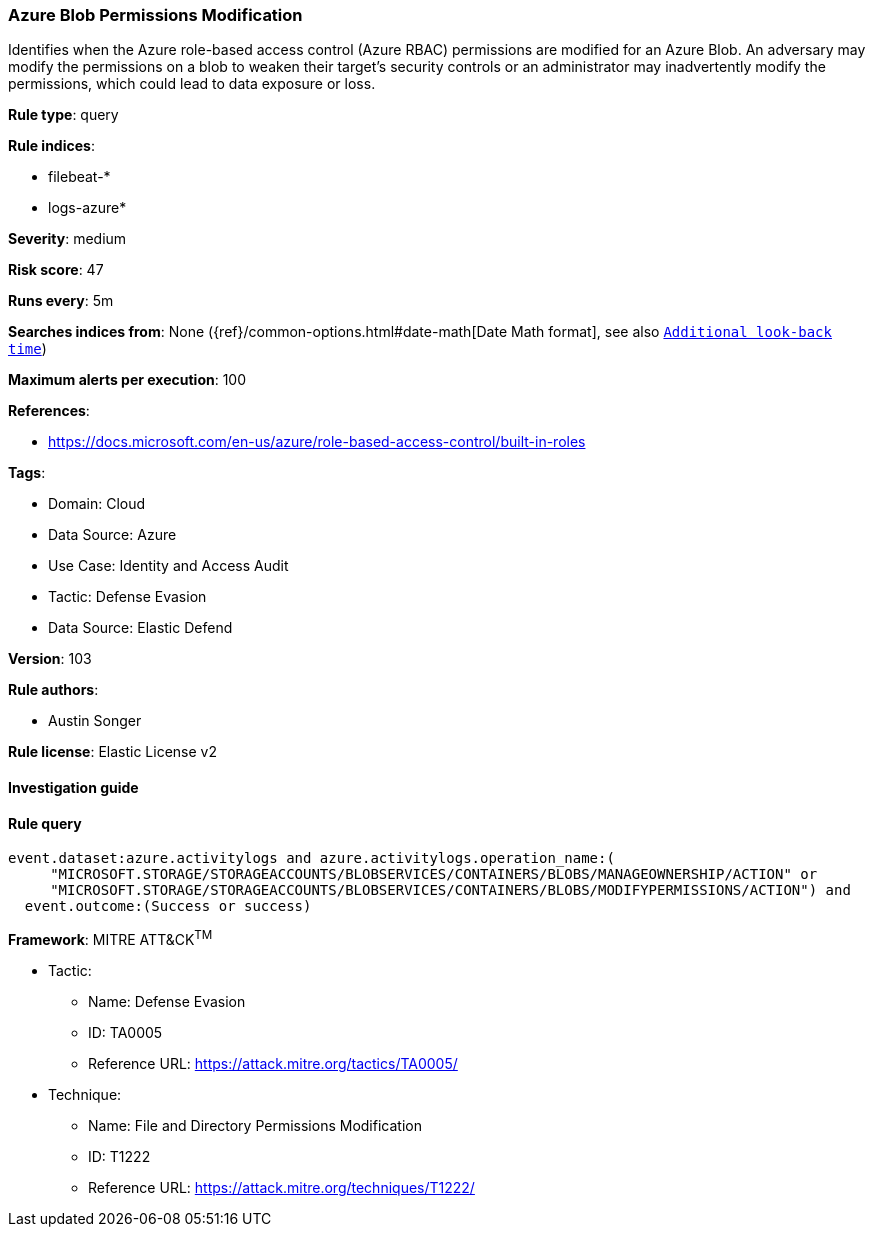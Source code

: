 [[prebuilt-rule-8-8-10-azure-blob-permissions-modification]]
=== Azure Blob Permissions Modification

Identifies when the Azure role-based access control (Azure RBAC) permissions are modified for an Azure Blob. An adversary may modify the permissions on a blob to weaken their target's security controls or an administrator may inadvertently modify the permissions, which could lead to data exposure or loss.

*Rule type*: query

*Rule indices*: 

* filebeat-*
* logs-azure*

*Severity*: medium

*Risk score*: 47

*Runs every*: 5m

*Searches indices from*: None ({ref}/common-options.html#date-math[Date Math format], see also <<rule-schedule, `Additional look-back time`>>)

*Maximum alerts per execution*: 100

*References*: 

* https://docs.microsoft.com/en-us/azure/role-based-access-control/built-in-roles

*Tags*: 

* Domain: Cloud
* Data Source: Azure
* Use Case: Identity and Access Audit
* Tactic: Defense Evasion
* Data Source: Elastic Defend

*Version*: 103

*Rule authors*: 

* Austin Songer

*Rule license*: Elastic License v2


==== Investigation guide


[source, markdown]
----------------------------------

----------------------------------

==== Rule query


[source, js]
----------------------------------
event.dataset:azure.activitylogs and azure.activitylogs.operation_name:(
     "MICROSOFT.STORAGE/STORAGEACCOUNTS/BLOBSERVICES/CONTAINERS/BLOBS/MANAGEOWNERSHIP/ACTION" or
     "MICROSOFT.STORAGE/STORAGEACCOUNTS/BLOBSERVICES/CONTAINERS/BLOBS/MODIFYPERMISSIONS/ACTION") and
  event.outcome:(Success or success)

----------------------------------

*Framework*: MITRE ATT&CK^TM^

* Tactic:
** Name: Defense Evasion
** ID: TA0005
** Reference URL: https://attack.mitre.org/tactics/TA0005/
* Technique:
** Name: File and Directory Permissions Modification
** ID: T1222
** Reference URL: https://attack.mitre.org/techniques/T1222/
